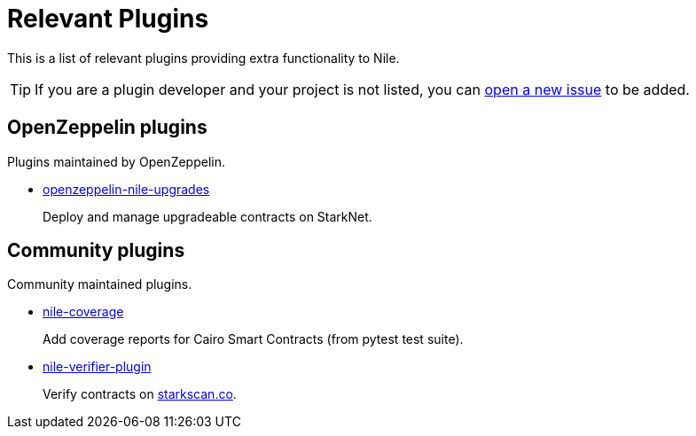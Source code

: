 = Relevant Plugins

This is a list of relevant plugins providing extra functionality to Nile.

TIP: If you are a plugin developer and your project is not listed, you can link:https://github.com/OpenZeppelin/nile/issues/new[open a new issue] to be added.

== OpenZeppelin plugins

Plugins maintained by OpenZeppelin.

- link:https://github.com/OpenZeppelin/openzeppelin-nile-upgrades[openzeppelin-nile-upgrades]
+
Deploy and manage upgradeable contracts on StarkNet.

== Community plugins

Community maintained plugins.

- link:https://github.com/ericnordelo/nile-coverage[nile-coverage]
+
Add coverage reports for Cairo Smart Contracts (from pytest test suite).
+
- link:https://github.com/martriay/nile-verifier-plugin[nile-verifier-plugin]
+
Verify contracts on link:https://starkscan.co/[starkscan.co].